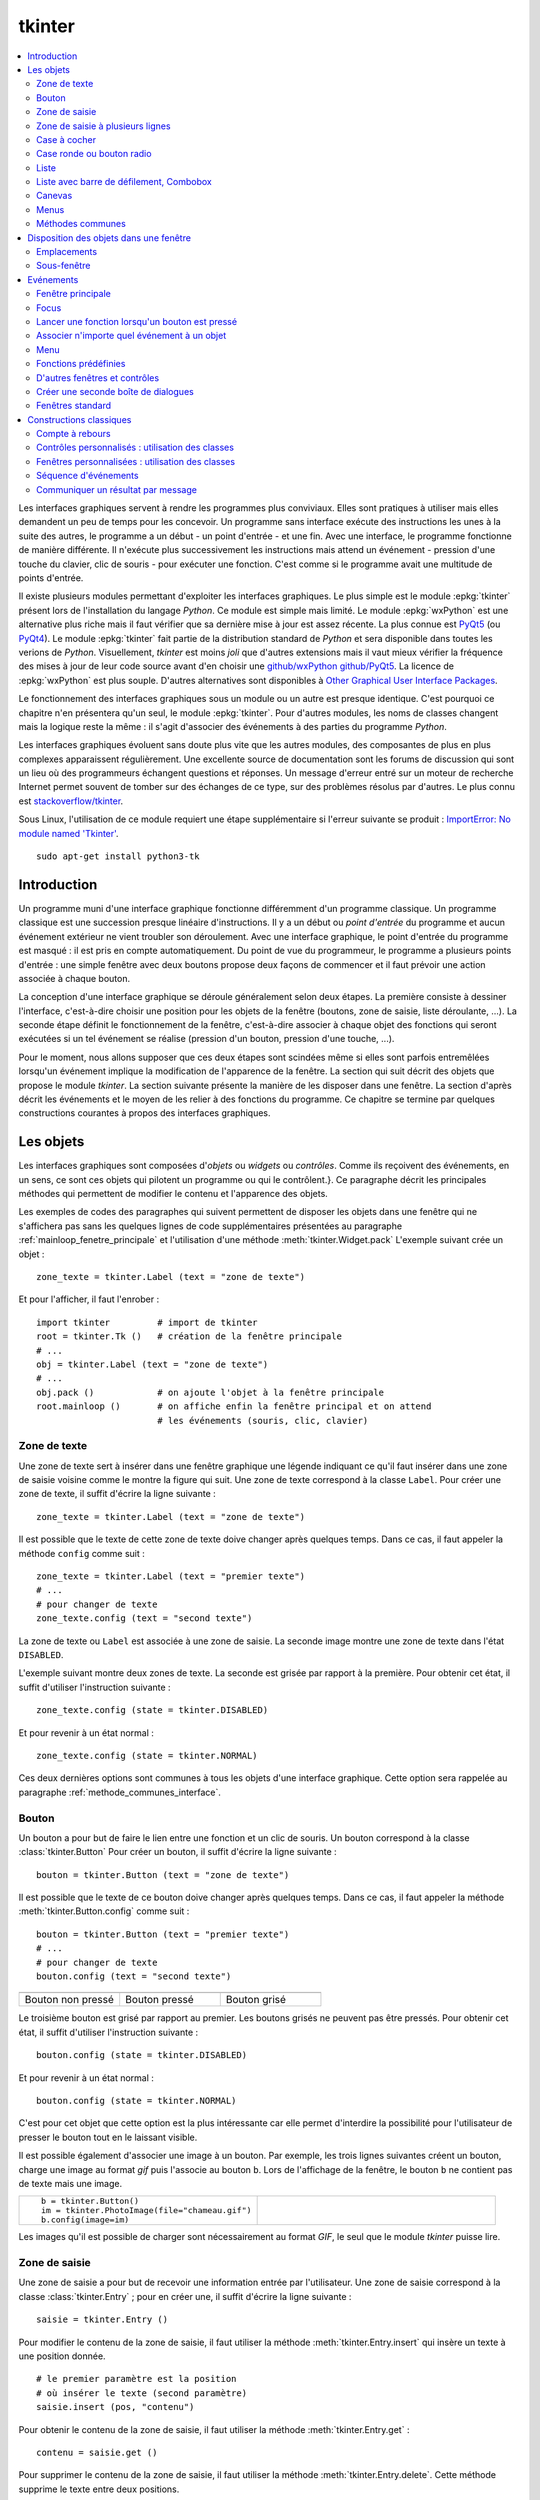 
.. _l-tkinter:

.. _chap_tkinter:

.. _chap_interface:

=======
tkinter
=======

.. contents::
    :local:
    :depth: 2

Les interfaces graphiques servent à rendre les programmes plus conviviaux.
Elles sont pratiques à utiliser mais elles demandent un peu de temps pour
les concevoir. Un programme sans interface exécute des instructions les
unes à la suite des autres, le programme a un début - un point d'entrée -
et une fin. Avec une interface, le programme fonctionne de manière
différente. Il n'exécute plus successivement les instructions mais attend
un événement - pression d'une touche du clavier, clic de souris - pour exécuter
une fonction. C'est comme si le programme avait une multitude de points
d'entrée.

Il existe plusieurs modules permettant d'exploiter les interfaces graphiques.
Le plus simple est le module :epkg:`tkinter`
présent lors de l'installation du langage *Python*. Ce module est simple mais limité.
Le module :epkg:`wxPython` est une alternative plus riche
mais il faut vérifier que sa dernière mise à jour est assez récente.
La plus connue est `PyQt5 <http://pyqt.sourceforge.net/Docs/PyQt5/>`_
(ou `PyQt4 <http://pyqt.sourceforge.net/Docs/PyQt4/>`_).
Le module :epkg:`tkinter`
fait partie de la distribution standard de *Python* et sera disponible dans
toutes les verions de *Python*. Visuellement, *tkinter* est moins *joli*
que d'autres extensions mais il vaut mieux vérifier
la fréquence des mises à jour de leur code source avant d'en choisir une
`github/wxPython <https://github.com/wxWidgets/wxWidgets>`_
`github/PyQt5 <https://github.com/pyqt/python-qt5>`_.
La licence de :epkg:`wxPython` est plus souple.
D'autres alternatives sont disponibles à
`Other Graphical User Interface Packages
<https://docs.python.org/3.8/library/othergui.html>`_.

Le fonctionnement des interfaces graphiques sous un module
ou un autre est presque identique. C'est pourquoi ce chapitre n'en présentera qu'un seul,
le module :epkg:`tkinter`.
Pour d'autres modules, les noms de classes changent mais la logique reste la même :
il s'agit d'associer des événements à des parties du programme *Python*.

Les interfaces graphiques évoluent sans doute plus vite que les autres modules,
des composantes de plus en plus complexes apparaissent régulièrement.
Une excellente source de documentation sont les forums de discussion
qui sont un lieu où des programmeurs échangent questions et réponses.
Un message d'erreur entré sur un moteur de recherche Internet permet souvent
de tomber sur des échanges de ce type, sur des problèmes résolus par d'autres.
Le plus connu est `stackoverflow/tkinter
<http://stackoverflow.com/questions/tagged/tkinter>`_.

Sous Linux, l'utilisation de ce module requiert une étape supplémentaire
si l'erreur suivante se produit :
`ImportError: No module named 'Tkinter'
<https://stackoverflow.com/questions/25905540/importerror-no-module-named-tkinter>`_.

::

    sudo apt-get install python3-tk

.. _chap_interface_intro_section:

Introduction
============

Un programme muni d'une interface graphique fonctionne différemment d'un programme classique.
Un programme classique est une succession presque linéaire d'instructions.
Il y a un début ou *point d'entrée* du programme et aucun événement
extérieur ne vient troubler son déroulement.
Avec une interface graphique, le point d'entrée du programme est masqué :
il est pris en compte automatiquement. Du point de vue du programmeur,
le programme a plusieurs points d'entrée : une simple fenêtre avec deux boutons
propose deux façons de commencer et il faut prévoir une action associée
à chaque bouton.

La conception d'une interface graphique se déroule généralement selon
deux étapes. La première consiste à dessiner l'interface, c'est-à-dire
choisir une position pour les objets de la fenêtre (boutons, zone de
saisie, liste déroulante, ...). La seconde étape définit le fonctionnement
de la fenêtre, c'est-à-dire associer à chaque objet des fonctions
qui seront exécutées si un tel événement se réalise (pression d'un bouton,
pression d'une touche, ...).

Pour le moment, nous allons supposer que ces deux étapes sont scindées même
si elles sont parfois entremêlées lorsqu'un événement implique la modification de
l'apparence de la fenêtre. La section qui suit décrit des objets que propose le
module *tkinter*. La section suivante présente la manière de les disposer
dans une fenêtre. La section d'après décrit les événements et le moyen
de les relier à des fonctions du programme. Ce chapitre se termine par quelques
constructions courantes à propos des interfaces graphiques.

.. image:: images/entree.png
    :alt: Une fenêtre contenant deux boutons : ce sont deux points d'entrée du programme.

.. _interface_graphique_objet_s:
    		
Les objets
==========

.. index:: widget

Les interfaces graphiques sont composées d'*objets* ou *widgets* ou *contrôles*.
Comme ils reçoivent des événements, en un sens, ce sont ces objets qui pilotent
un programme ou qui le contrôlent.}. Ce paragraphe décrit les principales méthodes
qui permettent de modifier le contenu et l'apparence des objets.

Les exemples de codes des paragraphes qui suivent permettent de disposer les objets
dans une fenêtre qui ne s'affichera pas sans les quelques lignes de code
supplémentaires présentées au paragraphe :ref:`mainloop_fenetre_principale`
et l'utilisation d'une méthode
:meth:`tkinter.Widget.pack`
L'exemple suivant crée un objet :

::

    zone_texte = tkinter.Label (text = "zone de texte")

Et pour l'afficher, il faut l'enrober :

::

    import tkinter         # import de tkinter
    root = tkinter.Tk ()   # création de la fenêtre principale
    # ...
    obj = tkinter.Label (text = "zone de texte")
    # ...
    obj.pack ()            # on ajoute l'objet à la fenêtre principale
    root.mainloop ()       # on affiche enfin la fenêtre principal et on attend
                           # les événements (souris, clic, clavier)

Zone de texte
-------------

.. index:: Entry, zone de texte

Une zone de texte sert à insérer dans une fenêtre graphique une
légende indiquant ce qu'il faut insérer dans une zone de saisie
voisine comme le montre la figure qui suit. Une zone de texte
correspond à la classe ``Label``. Pour créer une zone de texte,
il suffit d'écrire la ligne suivante :

::

    zone_texte = tkinter.Label (text = "zone de texte")

Il est possible que le texte de cette zone de texte doive changer après
quelques temps. Dans ce cas, il faut appeler la méthode ``config`` comme suit :

::

    zone_texte = tkinter.Label (text = "premier texte")
    # ...
    # pour changer de texte
    zone_texte.config (text = "second texte")

.. image:: images/label.png

La zone de texte ou ``Label`` est associée à une zone de saisie.
La seconde image montre une zone de texte dans l'état ``DISABLED``.

L'exemple suivant montre deux zones de texte. La seconde est grisée
par rapport à la première. Pour obtenir cet état,
il suffit d'utiliser l'instruction suivante :

::

    zone_texte.config (state = tkinter.DISABLED)

Et pour revenir à un état normal :

::

    zone_texte.config (state = tkinter.NORMAL)

Ces deux dernières options sont communes à tous les objets d'une
interface graphique. Cette option sera rappelée au paragraphe
:ref:`methode_communes_interface`.

Bouton
------

.. index:: bouton

Un bouton a pour but de faire le lien entre une fonction et un clic de souris.
Un bouton correspond à la classe :class:`tkinter.Button`
Pour créer un bouton, il suffit d'écrire la ligne suivante :

::

    bouton = tkinter.Button (text = "zone de texte")

Il est possible que le texte de ce bouton doive changer après quelques temps.
Dans ce cas, il faut appeler la méthode
:meth:`tkinter.Button.config` comme suit :

::

    bouton = tkinter.Button (text = "premier texte")
    # ...
    # pour changer de texte
    bouton.config (text = "second texte")

.. list-table::
    :widths: 5 5 5
    :header-rows: 0

    * - .. image:: images/bouton.png
      - .. image:: images/bouton2.png
      - .. image:: images/bouton3.png
    * - Bouton non pressé
      - Bouton pressé
      - Bouton grisé

Le troisième bouton est grisé par rapport au premier.
Les boutons grisés ne peuvent pas être pressés.
Pour obtenir cet état, il suffit d'utiliser l'instruction suivante :

::

    bouton.config (state = tkinter.DISABLED)

Et pour revenir à un état normal :

::

    bouton.config (state = tkinter.NORMAL)

C'est pour cet objet que cette option est la plus intéressante car elle
permet d'interdire la possibilité pour l'utilisateur
de presser le bouton tout en le laissant visible.

Il est possible également d'associer une image à un bouton. Par exemple,
les trois lignes suivantes créent un bouton, charge une image au format
*gif* puis l'associe au bouton ``b``. Lors de l'affichage de la fenêtre,
le bouton ``b`` ne contient pas de texte mais une image.

.. list-table::
    :widths: 5 5
    :header-rows: 0

    * - ::

            b = tkinter.Button()
            im = tkinter.PhotoImage(file="chameau.gif")
            b.config(image=im)
      - .. image:: images/bbette2.png

Les images qu'il est possible de charger sont nécessairement au
format *GIF*, le seul que le module *tkinter* puisse lire.

.. _tkinter-entry:

Zone de saisie
--------------

.. index:: Entry, zone de saisie

Une zone de saisie a pour but de recevoir une information entrée
par l'utilisateur. Une zone de saisie correspond à la classe
:class:`tkinter.Entry` ;
pour en créer une, il suffit d'écrire la ligne suivante :

::

    saisie = tkinter.Entry ()

Pour modifier le contenu de la zone de saisie, il faut utiliser
la méthode :meth:`tkinter.Entry.insert`
qui insère un texte à une position donnée.

::

    # le premier paramètre est la position
    # où insérer le texte (second paramètre)
    saisie.insert (pos, "contenu")

Pour obtenir le contenu de la zone de saisie, il faut utiliser la méthode
:meth:`tkinter.Entry.get` :

::

    contenu = saisie.get ()

Pour supprimer le contenu de la zone de saisie, il faut utiliser la
méthode :meth:`tkinter.Entry.delete`.
Cette méthode supprime le texte entre deux positions.

::

    # supprime le texte entre les positions pos1, pos2
    saisie.delete (pos1, pos2)

Par exemple, pour supprimer le contenu d'une zone de saisie,
on peut utiliser l'instruction suivante :

::

    saisie.delete (0, len(saisie.get()))

.. list-table::
    :widths: 5 5
    :header-rows: 0

    * - .. image:: images/saisie1.png
      - .. image:: images/saisie2.png
    * - Zone de saisie normale
      - Zone de saisie grisée

La seconde zone de saisie est grisée par rapport à la première.
Les zones de saisie grisées ne peuvent pas être modifiées. Pour obtenir
cet état, il suffit d'utiliser la méthode
:meth:`tkinter.Entry.config`
comme pour les précédents objets. Cette option sera rappelée au paragraphe
:ref:`methode_communes_interface`.

.. _tkinter-text:

Zone de saisie à plusieurs lignes
---------------------------------

.. index:: zone de saisie à plusieurs lignes, Text

Une zone de saisie à plusieurs lignes est identique à la précédente à ceci
près qu'elle autorise la saisie d'un texte sur plusieurs lignes. Cette zone
correspond à la classe :class:`tkinter.Text`.
Pour créer une telle zone, il suffit d'écrire la ligne suivante :

::

    saisie = tkinter.Text ()

Pour modifier le contenu de la zone de saisie, il faut utiliser la méthode
:meth:`tkinter.Text.insert`
qui insère un texte à une position donnée. La méthode diffère de celle
de la classe :ref:`Entry <tkinter-entry>` puisque la position d'insertion est
maintenant une chaîne de caractères contenant deux nombres séparés
par un point : le premier nombre désigne la ligne, le second la position sur cette ligne.

::

    # le premier paramètre est la position
    # où insérer le texte (second paramètre)
    pos = "0.0"
    saisie.insert (pos, "première ligne\nseconde ligne")

Pour obtenir le contenu de la zone de saisie, il faut utiliser la méthode
:meth:`tkinter.Text.get`
qui retourne le texte entre deux positions. La position de fin n'est pas
connue, on utilise la chaîne de caractères ``"end"`` pour désigner la fin de la zone de saisie.

::

    # retourne le texte entre deux positions
    pos1 = "0.0"
    pos2 = "end"  # ou tkinter.END
    contenu = saisie.get (pos1, pos2)

Pour supprimer le contenu de la zone de saisie, il faut utiliser la méthode
:meth:`tkinter.Text.delete`.
Cette méthode supprime le texte entre deux positions.

::

    # supprime le texte entre les positions pos1, pos2
    saisie.delete (pos1, pos2)

Par exemple, pour supprimer le contenu d'une zone de saisie à
plusieurs lignes, on peut utiliser l'instruction suivante :

::

    saisie.delete ("0.0", "end")
    # on peut aussi utiliser
    # saisie.delete ("0.0", tkinter.END)

Pour modifier les dimensions de la zone de saisie à plusieurs lignes,
on utilise l'instruction suivante :

.. list-table::
    :widths: 5 5
    :header-rows: 0

    * - ::

            # modifie les dimensions de la zone
            # width <--> largeur
            # height <--> hauteur en lignes
            saisie.config (width = 10, height = 5)

      - * .. image:: images/text1.png

L'image précédente montre une zone de saisie à plusieurs lignes.
Pour griser cette zone, il suffit d'utiliser la méthode
:meth:`tkinter.Text.config`
rappelée au paragraphe :ref:`methode_communes_interface`.

.. _tkinter-checkbutton:

Case à cocher
-------------

.. index:: CheckButton, case à cocher

Une case à cocher correspond à la classe
:class:`tkinter.CheckButton`.
Pour créer une case à cocher, il suffit d'écrire la ligne suivante :

::

    # crée un objet entier pour récupérer la valeur de la case à cocher,
    # 0 pour non cochée, 1 pour cochée
    v    = tkinter.IntVar ()
    case = tkinter.Checkbutton (variable = v)

En fait, ce sont deux objets qui sont créés. Le premier, de type
:class:`tkinter.IntVar`,
mémorise la valeur de la case à cocher. Le second objet, de type
:class:`tkinter.CheckButton`, gère l'apparence
au niveau de l'interface graphique. La raison de ces deux objets est plus
évidente dans le cas de l'objet
:ref:`RadioButton <tkinter-checkbutton>` décrit au paragraphe suivant.
Pour savoir si la case est cochée ou non, il suffit d'exécuter l'instruction :

::

    v.get ()  # égal à 1 si la case est cochée, 0 sinon

Pour cocher et décocher la case, il faut utiliser les instructions suivantes :

::

    case.select ()      # pour cocher
    case.deselect ()    # pour décocher

Il est possible d'associer du texte à l'objet case à cocher :

::

    case.config (text = "case à cocher")

.. list-table::
    :widths: 5 5
    :header-rows: 0

    * - .. image:: images/check.png
      - .. image:: images/check2.png
    * - Cases à cocher cochée, non cochée, grisée
      - Case à cocher avec une légende

La troisième est grisée par rapport à la première. Les cases grisées ne peuvent pas être cochées.
Pour obtenir cet état, il suffit d'utiliser la méthode
:meth:`tkinter.CheckButton.config`
rappelée au paragraphe :ref:`methode_communes_interface`.

.. _tkinter-radiobutton:

Case ronde ou bouton radio
--------------------------

.. index:: RadioButton, bouton radio, IntVar

Une case ronde ou *bouton radio* correspond à la classe
:class:`tkinter.RadioButton`.
Elles fonctionnent de manière semblable à des cases à cocher excepté le
fait qu'elles n'apparaissent jamais seules : elles fonctionnent en groupe.
Pour créer un groupe de trois cases rondes, il suffit d'écrire la ligne suivante :

::

    # crée un objet entier partagé pour récupérer le numéro du bouton radio activé
    v     = tkinter.IntVar ()
    case1 = tkinter.Radiobutton (variable = v, value = 10)
    case2 = tkinter.Radiobutton (variable = v, value = 20)
    case3 = tkinter.Radiobutton (variable = v, value = 30)

La variable ``v`` est partagée par les trois cases rondes.
L'option ``value`` du constructeur permet d'associer un bouton radio à
une valeur de ``v``. Si ``v == 10``, seul le premier bouton radio sera
sélectionné. Si ``v == 20``, seul le second bouton radio le sera. Si
deux valeurs sont identiques pour deux boutons radio, ils seront cochés
et décochés en même temps. Et pour savoir quel bouton radio est coché ou
non, il suffit d'exécuter l'instruction :

::

    v.get ()  #  retourne le numéro du bouton radio coché (ici, 10, 20 ou 30)

Pour cocher un des boutons radio, il faut utiliser l'instruction suivante :

::

    v.set (numero)  # numéro du bouton radio à cocher
                    # pour cet exemple, 10, 20 ou 30

Il est possible d'associer du texte à un bouton radio.

::

    case1.config (text = "premier bouton")
    case2.config (text = "second bouton")
    case3.config (text = "troisième bouton")

Visuellement, cela donne :

.. list-table::
    :widths: 5 5
    :header-rows: 0

    * - .. image:: images/radio.png
      - .. image:: images/radio2.png

Lorsqu'un bouton radio est grisé,
son état ne peut être modifié. La seconde image présente un groupe de bouton radio. Un
seul peut être sélectionné à la fois à moins que deux boutons ne soient associés à la même
valeur. Dans ce cas, ils agiront de pair.

.. _tkinter-list:

Liste
-----

.. index:: ListBox

Un objet liste contient une liste d'intitulés qu'il est possible de
sélectionner. Une liste correspond à la classe
:class:`tkinter.ListBox`.
Pour la créer, il suffit d'écrire la ligne suivante :

::

    li  = tkinter.Listbox ()

Pour modifier les dimensions de la zone de saisie à plusieurs lignes,
on utilise l'instruction suivante :

::

    # modifie les dimensions de la liste
    # width <--> largeur
    # height <--> hauteur en lignes
    li.config (width = 10, height = 5)

On peut insérer un élément dans la liste avec la méthode
:meth:`tkiner.ListBox.insert` :

::

    pos = 0   # un entier, "end" ou tkinter.END pour insérer ce mot à la fin
    li.insert (pos, "première ligne")

On peut supprimer des intitulés de cette liste avec la méthode
:meth:`tkiner.ListBox.delete`.

::

    pos1 = 0    # un entier
    pos2 = None # un entier, "end" ou tkinter.END pour supprimer tous les éléments
                # de pos1 jusqu'au dernier
    li.delete (pos1, pos2 = None)

Les intitulés de cette liste peuvent ou non être sélectionnés. Cliquer sur un
intitulé le sélectionne mais la méthode
:meth:`tkiner.ListBox.select_set` permet aussi de le faire.

::

    pos1 = 0
    li.select_set (pos1, pos2 = None)
    # sélectionne tous les éléments entre les indices pos1 et
    # pos2 inclus ou seulement celui d'indice pos1 si pos2 == None

Réciproquement, il est possible d'enlever un intitulé de la sélection à
l'aide de la méthode :meth:`tkiner.ListBox.select_clear`.

::

    pos1 = 0
    li.select_clear (pos1, pos2 = None)
    # retire la sélection de tous les éléments entre les indices
    # pos1 et pos2 inclus ou seulement celui d'indice pos1 si pos2 == None

La méthode :meth:`tkiner.ListBox.curselection`
permet d'obtenir la liste des indices des éléments sélectionnés.

::

    sel = li.curselection ()

La méthode :meth:`tkiner.ListBox.get`
permet récupérer un élément de la liste tandis que la méthode \codes{size} retourne le nombre d'éléments :\indextkk{size}\indextkk{get}

::

    for i in range (0, li.size()):
        print(li.get (i))

Exemple de liste. La seconde liste est grisée et ne peut être modifiée.

.. list-table::
    :widths: 5 5
    :header-rows: 0

    * - .. image:: images/list1.png
      - .. image:: images/list2.png

Pour obtenir l'état grisé, il faut appeler la méthode
:meth:`tkiner.ListBox.config`
et rappelée au paragraphe :ref:`methode_communes_interface`.
Il est possible d'adjoindre une barre de défilement verticale. Il faut pour
cela inclure l'objet dans une sous-fenêtre
:class:`tkinter.Frame`
qui est définie au paragraphe :ref:`interf_fraph_sous_gene`
comme dans l'exemple suivant :

::

    frame      = tkinter.Frame (parent)
    scrollbar  = tkinter.Scrollbar (frame)
    li         = tkinter.Listbox (frame, width = 88, height = 6, \
                                  yscrollcommand = scrollbar.set)
    scrollbar.config (command = li.yview)
    li.pack (side = tkinter.LEFT)
    scrollbar.pack (side = tkinter.RIGHT, fill = tkinter.Y)

Il suffit de transposer cet exemple pour ajouter une barre de défilement horizontale.
Toutefois, il est préférable d'utiliser un objet prédéfini présent dans le module
:mod:`tkinter.tix` qui est une extension du module :epkg:`tkinter`.
Elle est présentée au paragraphe :ref:`chap_interface_exemple_programme`.

Lorsqu'on insère plusieurs objets :class:`tkinter.ListBox`
dans une seule fenêtre, ces objets partagent par défaut la même sélection.
Autrement dit, lorsqu'on clique sur un élément de la seconde
:class:`tkinter.ListBox`,
l'élément sélectionné dans la première ne l'est plus. Afin de pouvoir
sélectionner un élément dans chaque
:class:`tkinter.ListBox`, il faut ajouter
dans les paramètres du constructeur l'option ``exportselection=0``
comme l'illustre l'exemple suivant :

::

    li = tkinter.Listbox (frame, width = 88, height = 6, exportselection=0)

Il existe des méthodes plus avancées qui permettent de modifier l'aspect
graphique d'un élément comme la méthode
:meth:`tkinter.ListBox.itemconfig`.
Son utilisation est peu fréquente à moins de vouloir réaliser une belle
interface graphique. Le paragraphe :ref:`more_than_on_e_window_ref_liste`
montre l'utilisation qu'on peut en faire.

.. _chap_interface_exemple_programme:

Liste avec barre de défilement, Combobox
----------------------------------------
	
C'est une liste avec une barre de défilement incluse qui est présente dans l'extension
:mod:`tkinter.ttk` qui étend la liste des objets proposés par
:epkg:`tkinter`. C'est ce que fait l'objet :class:`tkinter.ttk.ComboBox`.

::

    import tkinter
    import tkinter.ttk as ttk

    root = tkinter.Tk()

    o = ttk.Combobox(root, values=["ligne 1", "ligne 2", "ligne 3", "ligne 4"])
    o.pack ()

    def print_file () :                     # voir le chapitre sur les événements
        print(o.get())

    b = tkinter.Button (root, text="print")
    b.config (command = print_file)         # idem
    b.pack ()

    root.mainloop()                         # idem

Les extensions :mod:`tkinter.ttk` et :mod:`tkinter.tix`
ne sont pas très bien documentés mais il existe de nombreuses
réponses sur les forums de discussions.

.. list-table::
    :widths: 5 5
    :header-rows: 0

    * - .. image:: images/combo1.png
      - .. image:: images/combo2.png

Canevas
-------

Pour dessiner, il faut utiliser un objet canevas,
correspondant à la classe :class:`tkinter.Canvas`.
Pour la créer, il suffit d'écrire la ligne suivante :

::

    ca = tkinter.Canvas ()

Pour modifier les dimensions de la zone de saisie à plusieurs lignes,
on utilise l'instruction suivante :

::

    # modifie les dimensions du canevas
    # width <--> largeur en pixels
    # height <--> hauteur en pixels
    ca.config (width = 10, height = 5)

Cet objet permet de dessiner des lignes, des courbes, d'écrire du
texte grâce aux méthodes
:meth:`tkinter.Canvas.create_line`,
:meth:`tkinter.Canvas.create_rectangle`,
:meth:`tkinter.Canvas.create_text`.

::

    # dessine deux lignes du point 10,10 au point 40,100 et au point 200,60
    # de couleur bleue, d'épaisseur 2
    ca.create_line (10,10,40,100, 200,60, fill = "blue", width = 2)

    # dessine une courbe du point 10,10 au point 200,60
    # de couleur rouge, d'épaisseur 2, c'est une courbe de Bézier
    # pour laquelle le point  40,100 sert d'assise
    ca.create_line (10,10, 40,100, 200,60, smooth=1, fill = "red", width = 2)

    # dessine un rectangle plein de couleur jaune, de bord noir et d'épaisseur 2
    ca.create_rectangle (300,100,60,120, fill = "gray", width = 2)

    # écrit du texte de couleur noire au point 80,80 et avec la police arial
    ca.create_text (80,80, text = "écrire", fill = "black", font = "arial")

Visuellement, cela donne :

.. image:: images/can.png
    	
Menus
-----

Les menus apparaissent en haut des fenêtres. La plupart des
applications arborent un menu commençant par *Fichier Edition Affichage...*
Le paragraphe :ref:`interface_label_menu` les décrit en détail.

.. _methode_communes_interface:

Méthodes communes
-----------------

Nous avons vu que tous les objets présentés dans ce
paragraphe possèdent une méthode ``config``
qui permet de définir l'état du widget (grisé ou normal)
voire de la faire disparaître
(voir paragraphe :ref:`disposition_paragraphe_python`).

::

    widget.config (state = tkinter.DISABLED) # grisé
    widget.config (state = tkinter.NORMAL)   # aspect normal

Elle permet également de modifier le texte d'un objet, sa position, ...
De nombreuses options sont communes à tous les objets et certaines
sont spécifiques. L'aide associée à cette méthode
n'est pas très explicite (par exemple ``help(tkinter.Label.config)``).
En fait, le constructeur et cette méthode ont les mêmes paramètres optionnels.
Il est équivalent de préciser ces options lors de l'appel au constructeur :

::

   l = tkinter.Label (text = "légende")

Ou de les modifier à l'aide de la méthode ``config`` :

::

   l = tkinter.Label ()
   l.config (text = "légende")

L'aide associée à la méthode \codes{config} n'a pas évolué depuis la version 2.5 de *Python* :

::

    Help on method configure in module tkinter:

    configure(self, cnf=None, **kw) unbound tkinter.Label method
        Configure resources of a widget.

        The values for resources are specified as keyword
        arguments. To get an overview about
        the allowed keyword arguments call the method keys.

Tandis que l'aide associée au constructeur d'un object :

.. runpython::
    :showcode:
    :process:

    import tkinter
    help(tkinter.Button.__init__)

Cette aide mentionne les options communes à tous les objets (ou widgets)
et les options spécifiques à cet objet. Toutes ont une valeur par
défaut qu'il est possible de changer soit dans le constructeur,
soit par la méthode ``config``. Quelques-unes ont été décrites,
d'autres permettent de modifier entre autres la police avec
laquelle est affiché le texte de l'objet (option ``font``),
la couleur du fond (option ``background``), l'alignement du texte,
à gauche, à droite, centré (option ``justify``), l'épaisseur du
bord (option ``borderwidth``), le fait qu'un objet reçoive le
*focus* (voir paragraphe :ref:`focus_paragraphebb`)
après la pression de la touche tabulation (option ``takefocus``).

.. _disposition_paragraphe_python:

Disposition des objets dans une fenêtre
=======================================

Emplacements
------------

Chacun des objets (ou widgets) présentés au paragraphe précédent
possède trois méthodes qui permettent de déterminer sa position dans
une fenêtre :
:meth:`tkinter.Widget.pack`,
:meth:`tkinter.Widget.grid`,
:meth:`tkinter.Widget.place`.
Les deux premières permettent de disposer les objets sans se soucier
ni de leur dimension ni de leur position. La fenêtre gère cela
automatiquement. La dernière place les objets dans une fenêtre à
l'aide de coordonnées sans utiliser l'aide d'aucune grille. Dans
une fenêtre, tous les objets doivent être placés avec la même méthode.
Dans le cas contraire, les résultats risquent ne pas être ceux attendus.

Méthode pack
++++++++++++

Cette méthode empile les objets les uns à la suite des autres.
Par défaut, elle les empile les uns en dessous des autres.
Par exemple, l'exemple suivant produit l'empilement des objets.

::

    l = tkinter.Label (text = "première ligne")
    l.pack ()
    s = tkinter.Entry ()
    s.pack ()
    e = tkinter.Label (text = "seconde ligne")
    e.pack ()

Les objets sont empilés à l'aide de la méthode ``pack``
les uns en dessous des autres pour la première image, les uns à droite des
autres pour la seconde image.

.. list-table::
    :widths: 5 5
    :header-rows: 0

    * - .. image:: images/pack1.png
      - .. image:: images/pack2.png

On peut aussi les empiler les uns à droite des autres grâce à l'option ``side``.

::

    l = tkinter.Label (text = "première ligne")
    l.pack (side = tkinter.RIGHT)
    s = tkinter.Entry ()
    s.pack (side = tkinter.RIGHT)
    e = tkinter.Label (text = "seconde ligne")
    e.pack (side = tkinter.RIGHT)

La méthode ``pack`` possède trois options :

* ``side`` : à choisir entre ``tkinter.TOP`` (valeur par défaut),
   ``tkinter.LEFT``, ``tkinter.BOTTOM``, ``tkinter.RIGHT``
* ``expand`` : égale à ``True`` ou ``False`` (valeur par défaut),
  si cette option est vraie, l'objet occupe tout l'espace.
* ``fill`` : égale à ``None`` (valeur par défaut), ``X``, ``Y``,
  ``BOTH``, l'objet s'étend selon un axe (X ou Y ou les deux).

Il n'est pas toujours évident d'obtenir du premier coup le positionnement
des objets souhaités au départ et il faut tâtonner pour y arriver.
Lorsque un objet n'est plus nécessaire, il est possible de le faire
disparaître en appelant la méthode
:meth:`tkinter.Widget.pack_forget`.
Le rappel de la méthode :meth:`tkinter.Widget.pack`
le fera réapparaître mais rarement au même endroit.

::

   s.pack_forget()   # disparition
   s.pack()          # insertion à un autre endroit

Méthode grid
++++++++++++

La méthode :meth:`tkinter.Widget.grid`
suppose que la fenêtre qui les contient est organisée selon une grille
dont chaque case peut recevoir un objet. L'exemple suivant place
trois objets dans les cases de coordonnées
*(0,0)*, *(1,0)* et *(0,1)*.

::

    l = tkinter.Label (text = "première ligne")
    l.grid (column = 0, row = 0)
    s = tkinter.Entry ()
    s.grid (column = 0, row = 1)
    e = tkinter.Label (text = "seconde ligne")
    e.grid (column = 1, row = 0)

Les objets sont placés dans une grille à l'aide de la méthode ``grid``.
Une fois que chaque objet a reçu une position, à l'affichage, il ne sera pas tenu
compte des lignes et colonnes vides.

.. image:: images/grid1.png

La méthode :meth:`tkinter.Widget.grid`
possède plusieurs options, en voici cinq :

* ``column`` : colonne dans laquelle sera placée l'objet.
* ``columnspan`` : nombre de colonnes que doit occuper l'objet.
* ``row`` : ligne dans laquelle sera placée l'objet.
* ``rowspan`` : nombre de lignes que doit occuper l'objet.
* ``sticky`` : indique ce qu'il faut faire lorsque la case est plus grande
  que l'objet qu'elle doit contenir. Par défaut, l'objet est centré mais
  il est possible d'aligner l'objet sur un ou plusieurs bords en précisant
  que ``sticky="N"`` ou ``"S"`` ou ``"W"`` ou ``"E"``. Pour aligner l'objet
  sur un angle, il suffit de concaténer les deux lettres
  correspondant aux deux bords concernés. Il est aussi possible
  d'étendre l'objet d'un bord à l'autre en écrivant ``sticky="N+S"``
  ou ``sticky="E+W"``.

Enfin, comme pour la méthode :meth:`tkinter.Widget.pack`,
il existe une méthode :meth:`tkinter.Widget.grid_forget`
qui permet de faire disparaître les objets.

::

    s.grid_forget()  # disparition

Méthode place
+++++++++++++

La méthode :meth:`tkinter.Widget.place`
est sans doute la plus simple à comprendre puisqu'elle permet
de placer chaque objet à une position définie par des coordonnées.
Elle peut être utilisée en parallèle avec les méthodes
:meth:`tkinter.Widget.place` et
:meth:`tkinter.Widget.grid`.

::

    l = tkinter.Label(text="première ligne")
    l.place (x=10, y=50)

La méthode :meth:`tkinter.Widget.place_forget`
permet de faire disparaître un objet placer avec cette méthode.
L'inconvénient de cette méthode survient lorsqu'on cherche à modifier
l'emplacement d'un objet : il faut en général revoir les positions de
tous les autres éléments de la fenêtre. On procède souvent par tâtonnement
pour construire une fenêtre et disposer les objets. Ce travail est beaucoup
plus long avec la méthode :meth:`tkinter.Widget.place`.

.. _interf_fraph_sous_gene:

Sous-fenêtre
------------

Les trois méthodes précédentes ne permettent pas toujours de placer
les éléments comme on le désire. On souhaite parfois regrouper les
objets dans des boîtes et placer celles-ci les unes par rapport aux autres.
C'est aussi la seule façon de réutiliser un groupe de contrôle ou widgets
dans plusieurs fenêtres sans avoir à dupliquer le code.
La figure suivante montre deux objets regroupés dans un rectangle avec à sa
gauche une zone de texte. Les boîtes sont des instances de la classe
:class:`tkinter.Frame`.

.. image:: images/frame.png

Les deux premiers objets, une zone de texte au-dessus d'une zone de saisie,
sont regroupés dans une boîte rectangle rouge, invisible à l'écran.
A droite et centrée, une dernière zone de texte. Cet alignement est plus simple à réaliser
en regroupant les deux premiers objets dans un object
:class:`tkinter.Frame`.
Pour créer une boîte, il suffit d'écrire la ligne suivante :

::

    f = tkinter.Frame ()

Ensuite, il faut pouvoir affecter un objet à cette boîte ``f``.
Pour cela, il suffit que ``f`` soit le premier paramètre du
constructeur de l'objet créé :

::

    l = tkinter.Label (f, text = "première ligne")

L'exemple qui suit correspond au code qui permet d'afficher
la fenêtre de la figure ci-dessus.

::

    f = tkinter.Frame ()
    l = tkinter.Label (f, text = "première ligne")
    l.pack ()                     # positionne l à l'intérieur de f
    s = tkinter.Entry (f)
    s.pack ()                     # positionne s à l'intérieur de f
    f.pack (side = tkinter.LEFT)  # positionne f à l'intérieur
                                  #   de la fenêtre principale
    e = tkinter.Label (text = "seconde ligne")
    e.pack_forget ()
    e.pack (side = tkinter.RIGHT) # positionne e à l'intérieur
                                  #   de la fenêtre principale

L'utilisation de ces blocs :class:`tkinter.Frame`
est pratique lorsque le même ensemble de contrôles apparaît dans
plusieurs fenêtres différentes ou au sein de la même fenêtre.
Cette possibilité est envisagée au paragraphe
:ref:`more_than_on_e_window_ref`.

Evénements
==========

.. _mainloop_fenetre_principale:

Fenêtre principale
------------------

Tous les exemples des paragraphes précédents décrivent les
différents objets disponibles et comment les disposer dans une
fenêtre. Pour afficher cette fenêtre, il suffit d'ajouter au
programme les deux lignes suivantes :

::

    root = tkinter.Tk ()
    #  ici, on trouve le code qui définit les objets
    #  et leur positionnement
    root.mainloop ()

La première ligne permet d'obtenir un identificateur relié à
la fenêtre principale. La seconde ligne, outre le fait qu'elle
affiche cette fenêtre, lance ce qu'on appelle une
*boucle de messages*. Cette fonction récupère ou plutôt intercepte
les événements comme un clic de souris, la pression d'une touche.
Elle parcourt ensuite tous les objets qu'elle contient et regarde
si l'un de ces objets est intéressé par cet événement.
S'il est intéressé, cet objet prend l'événement et le traite.
On peut revenir ensuite à la fonction ``mainloop`` qui attend à
nouveau un événement. Cette fonction est définie par *tkinter*,
il reste à lui indiquer quels événements un objet désire intercepter
et ce qu'il est prévu de faire au cas où cet événement se produit.

.. _focus_paragraphebb:

Focus
-----

Une fenêtre peut contenir plusieurs zones de saisie, toutes capables
d'intercepter la pression d'une touche du clavier et d'ajouter
la lettre correspondante à la zone de saisie. Or la seule qui
ajoute effectivement une lettre à son contenu est celle qui a le
:meth:`tkinter.Widget.focus`.
La pression de la touche tabulation fait passer le focus d'un
objet à l'autre. La figure ci-dessous montre un bouton qui a le focus.
Lorsqu'on désire qu'un objet en particulier ait le focus,
il suffit d'appeler la méthode
:meth:`tkinter.Widget.focus_set`.

.. image:: images/focus.png

Ce bouton est entouré d'un cercle noir en pointillé, il a le *focus*.
Pour changer le *focus* :

::

    e = tkinter.Entry(root)
    e.pack()
    e.focus_set()

				

Lancer une fonction lorsqu'un bouton est pressé
-----------------------------------------------

La plupart de temps, le seul événement qu'on souhaite attraper
est la pression d'un bouton. Le code suivant permet de créer
un bouton dont l'identificateur est ``b``. Il a pour intitulé ``fonction change_legende``.
On définit ensuite une fonction ``change_legende`` qui change la légende
de ce bouton. L'avant-dernière ligne permet d'associer au bouton
``b`` la fonction ``change_legende`` qui est alors appelée lorsque
le bouton est pressé. La dernière ligne affiche la fenêtre principale
et lance l'application.

::

    import tkinter
    root = tkinter.Tk ()
    b = tkinter.Button (text = "fonction change_legende")
    b.pack ()

    def change_legende () :
        global b
        b.config (text = "nouvelle légende")

    b.config (command = change_legende)
    root.mainloop ()

Lorsque le bouton ``b`` est pressé, on vérifie qu'il change bien de
légende. La première fenêtre est celle qui apparaît lorsque le programme
est lancé. Comme le bouton change de légende la première
fois qu'il est pressé, l'apparence de la fenêtre change aussi, ce que montre la seconde image.

.. list-table::
    :widths: 5 5
    :header-rows: 0

    * - .. image:: images/comm1.png
      - .. image:: images/comm2.png

L'exemple précédent associe une fonction au bouton. Lorsque l'interface
devient conséquente, la lisibilité du programme en est réduite
car le nombre de fonctions associées à des boutons augmentent rapidement.
Pour éviter cela, il est possible d'associer au bouton une méthode de
classe comme le suggère l'exemple du paragraphe :ref:`more_than_on_e_window_ref`.
C'est même recommandé.

.. _parag_graph_bind:
				
Associer n'importe quel événement à un objet
--------------------------------------------

Le paragraphe précédent s'est intéressé à l'association entre une
fonction et la pression d'un bouton mais il est possible de faire
en sorte que le programme exécute une fonction au moindre
déplacement de la souris, à la pression d'une touche. Il est
possible d'associer une fonction au moindre événement susceptible
d'être intercepté par l'interface graphique.

On peut regrouper les événements en deux classes. La première classe
regroupe les événements provenant du clavier ou de la souris.
Ce sont des événements en quelque sorte *bruts*.
La seconde classe regroupe des événements produit par des objets
tels qu'un bouton. En effet, lorsque celui-ci détecte le clic
du bouton droit de la souris, il construit un événement *"pression du bouton"*
et c'est celui-ci qui va déclencher l'exécution d'une fonction.
Il n'est pas souvent nécessaire de revenir aux événements *bruts*
car les objets proposent d'eux-mêmes de pouvoir attacher des
fonctions à des événements liés à leur apparence.

Toutefois, pour un jeu par exemple, il est parfois nécessaire
d'avoir accès au mouvement de la souris et il faut revenir aux
événements *bruts*. Un événement est décrit par la classe
:class:`tkinter.Event`
dont les attributs listés par la table suivante décrivent l'événement
qui sera la plupart du temps la pression d'une touche du clavier
ou le mouvement de la souris.

.. list-table::
    :widths: 5 10
    :header-rows: 0

    * - ``char``
      - Lorsqu'une touche a été pressée, cet attribut contient son code,
        il ne tient pas compte des touches dites muettes comme les touches ``shift``,
        ``ctrl``, ``alt``. Il tient pas compte non plus des touches
        ``return`` ou ``suppr``.
    * - ``keysym``
      - Lorsqu'une touche a été pressée, cet attribut contient son code, quelque
        soit la touche, muette ou non.
    * - ``num``
      - Contient un identificateur de l'objet ayant reçu l'événement.
    * - x,y
      - Coordonnées relatives de la souris par rapport au coin supérieur
        gauche de l'objet ayant reçu l'événement.
    * - ``x_root, y_root``
      - Coordonnées absolues de la souris par rapport au coin supérieur gauche de l'écran.
    * - ``widget``
      - Identifiant permettant d'accéder à l'objet ayant reçu l'événement.

La liste complète est accessible avec l'instruction suivante :

.. runpython::
    :showcode:
    :process:

    import tkinter
    help(tkinter.Event)

La méthode :meth:`tkinter.Widget.bind`
permet d'exécuter une fonction lorsqu'un certain événement donné est
intercepté par un objet donné. La fonction exécutée accepte un seul
paramètre de type :class:`tkinter.Event`
qui est l'événement qui l'a déclenchée. Cette méthode a pour syntaxe :

::

    w.bind(ev, fonction)

``w`` est l'identificateur de l'objet devant intercepter l'événement désigné par la chaîne de
caractères ``ev`` dont les valeurs possibles sont décrites ci-dessous.
``fonction`` est la fonction qui est appelée lorsque l'événement survient. Cette fonction
ne prend qu'un paramètre de type
:class:`tkinter.Event`.

.. list-table::
    :widths: 5 10
    :header-rows: 0

    * - ``<Key>``
      - Intercepter la pression de n'importe quelle touche du clavier.
    * - ``<Button-i>``
      - Intercepter la pression d'un bouton de la souris.
        ``i`` doit être remplacé par 1,2,3.
    * - ``<ButtonRelease-i>``
      - Intercepter le relâchement d'un bouton de la souris.
        ``i`` doit être remplacé par 1,2,3.
    * - ``<Double-Button-i>``
      - Intercepter la double pression d'un bouton de la souris.
        ``i`` doit être remplacé par 1,2,3.
    * - ``<Motion>``
      - Intercepter le mouvement de la souris, dès que le curseur bouge,
        la fonction liée à l'événement est appelée.
    * - ``<Enter>``
      - Intercepter un événement correspondant au fait que le curseur
        de la souris entre la zone graphique de l'objet.
    * - ``<Leave>``
      - Intercepter un événement correspondant au fait que le curseur de
        la souris sorte la zone graphique de l'objet.

La liste complète est accessible avec l'instruction suivante :

.. runpython::
    :showcode:
    :process:

    import tkinter
    help(tkinter.Label.bind)

L'exemple suivant utilise la méthode
:meth:`tkinter.Widget.bind`
pour que le seul bouton de la fenêtre intercepte toute pression d'une
touche, tout mouvement et toute pression du premier bouton de la souris
lorsque le curseur est au dessus de la zone graphique du bouton.

::

    import tkinter
    root = tkinter.Tk()
    b = tkinter.Button(text="appuyer sur une touche")
    b.pack()

    def affiche_touche_pressee (evt) :
        print("--------------------------- touche pressee")
        print("evt.char = ", evt.char)
        print("evt.keysym = ", evt.keysym)
        print("evt.num = ", evt.num)
        print("evt.x,evt.y = ", evt.x, ",", evt.y)
        print("evt.x_root,evt.y_root = ", evt.x_root, ",", evt.y_root)
        print("evt.widget = ", evt.widget)

    b.bind ("<Key>", affiche_touche_pressee)
    b.bind ("<Button-1>", affiche_touche_pressee)
    b.bind ("<Motion>", affiche_touche_pressee)
    b.focus_set ()

    root.mainloop ()

Ci-dessous, la fenêtre créée par ce programme :

.. image:: images/bind.png

Et l'affichage qui en résulte :

::

    evt.char =  ??
    evt.keysym =  ??
    evt.num =  1
    evt.x,evt.y =  105 , 13
    evt.x_root,evt.y_root =
                   292 , 239
    evt.widget =  .9261224

    evt.char =
    evt.keysym =  Return
    evt.num =  ??
    evt.x,evt.y =  105 , 13
    evt.x_root,evt.y_root =
                   292 , 239
    evt.widget =  .9261224

La pression d'une touche déclenche l'affichage des caractéristiques de l'événement.
La seconde colonne correspond à la pression du premier bouton de la souris.
La dernière colonne correspond à la pression de la touche ``Return``.

L'avant dernière ligne du programme fait intervenir la méthode
``focus_set``. Elle stipule que le bouton doit recevoir le *focus*.
C'est-à-dire que cet objet est celui qui peut intercepter les événements
liés au clavier. Sans cette instruction, cet objet n'y a pas accès,
ces événements sont dirigés vers la fenêtre principale qui ne s'en soucie
pas.

Les messages d'erreur liés aux événements ne sont pas forcément très explicites.
Ainsi l'instruction suivante adresse un événement inexistant.

::

    b.bind ("<button-1>", affiche_touche_pressee)

Lors de l'exécution, le programme déclenche la succession d'exceptions
suivantes qui signifie que l'événement ``<button-1>`` n'existe pas.

::

    Traceback (most recent call last):
      File "exemple_bind.py", line 17, in ?
        b.bind ("<button-1>", affiche_touche_pressee)
      File "c:\python26\lib\lib-tk\tkinter.py", line 933, in bind
        return self._bind(('bind', self._w), sequence, func, add)
      File "c:\python26\lib\lib-tk\tkinter.py", line 888, in _bind
        self.tk.call(what + (sequence, cmd))
    _tkinter.TclError: bad event type or keysym "button"

Il arrive parfois qu'un événement ne doive pas être associé à un
seul objet mais à tous ceux que la fenêtre contient. C'est
l'objectif de la méthode :meth:`tkinter.Widget.bind_all`.
Sa syntaxe est exactement la même que la méthode
:meth:`tkinter.Widget.bind`.

::

    b.bind_all ("<Button-1>", affiche_touche_pressee)

On utilise peu cette fonction, on préfère construire des objets propres
à un programme comme suggéré au paragraphe :ref:`more_than_on_e_window_ref_liste`.

De la même manière qu'il est possible d'associer un événement à un
objet d'une fenêtre, il est possible d'effectuer l'opération inverse
qui consiste à supprimer cette association.
La méthode :meth:`tkinter.Widget.unbind`
désactive un événement associé à un objet.
La méthode :meth:`tkinter.Widget.unbind_all`
désactive un événement associé pour tous les objets d'une fenêtre.

::

    w.unbind(ev)
    w.unbind_all(ev)

``w`` est l'identificateur de l'objet interceptant l'événement désigné par la chaîne de
caractères ``ev``. Après l'appel à la méthode *unbind*,
l'événement n'est plus intercepté par l'objet ``w``.
Après l'appel à la méthode *unbind_all*,
l'événement n'est plus intercepté par aucun objet.
\end{xsyntax}

Il est possible de définir des événements propres aux programmes.
Ceux-ci ne sont générés par aucun périphérique mais explicitement
par le programme lui-même. Ce mécanisme est presque toujours couplé
à l'utilisation de threads. Le paragraphe :ref:`thread_interface_graphique`
illustre ce principe à l'aide d'un exemple à base de thread.
Le paragraphe :ref:`resultat_communiquer_message` propose un exemple plus simple.

.. _interface_label_menu:

Menu
----

Les menus fonctionnent de la même manière que les boutons.
Chaque intitulé du menu est relié à une fonction qui sera
exécutée à la condition que l'utilisateur sélectionne cet
intitulé. L'objet :class:`tkinter.Menu`
ne désigne pas le menu dans son ensemble mais seulement un niveau.
Par exemple, le menu présenté par la figure suivante est en fait un
assemblage de trois menus auquel on pourrait ajouter d'autres sous-menus.

.. image:: images/menut.png

La représentation d'un menu tient plus d'un graphe que d'une liste. Chaque intitulé
du menu peut être connecté à une fonction ou être le point d'entrée d'un nouveau sous-menu.
Pour créer un menu ou un sous-menu, il suffit de créer un objet de type
:class:`tkinter.Menu` :

::

    m = tkinter.Menu ()

Ce menu peut être le menu principal d'une fenêtre auquel cas,
il suffit de préciser à la fenêtre en question que son menu est
le suivant :

::

    root.config (menu = m)

``root`` est ici la fenêtre principale mais ce pourrait être également
une fenêtre de type :class:`tkinter.Toplevel`
Ce menu peut aussi être le sous-menu associé à un intitulé d'un menu
existant. La méthode
:meth:`tkinter.Menu.add_cascade`
permet d'ajouter un sous-menu associé à un label :

::

    mainmenu  = tkinter.Menu ()
    msousmenu = tkinter.Menu ()
    mainmenu.add_cascade (label = "sous-menu 1", menu = msousmenu)

En revanche, si on souhaite affecter une fonction à un menu, on utilisera
la méthode :meth:`tkinter.Menu.add_command`.

::

    def fonction1 () :
        ....
    m = tkinter.Menu ()
    mainmenu.add_command (label = "fonction 1", command = fonction1)

L'exemple suivant regroupe les fonctionnalités présentées ci-dessus.

::

    import tkinter
    root = tkinter.Tk()

    e = tkinter.Text(width = 50, height = 10)
    e.pack()

    m = tkinter.Menu(root)

    sm1 = tkinter.Menu(root)
    sm2 = tkinter.Menu(root)

    m.add_cascade (label = "sous-menu 1", menu = sm1)
    m.add_cascade (label = "sous-menu 2", menu = sm2)

    nb = 0

    def affiche():
        print("fonction affiche")

    def calcul():
        print("fonction calcul ", 3 * 4)

    def ajoute_bouton () :
        global nb
        nb += 1
        b = tkinter.Button (text = "bouton " + str (nb))
        b.pack()

    sm1.add_command (label = "affiche",       command = affiche)
    sm1.add_command (label = "calcul",        command = calcul)
    sm2.add_command (label = "ajoute_bouton", command = ajoute_bouton)
    sm2.add_command (label = "fin",           command = root.destroy)

    root.config(menu = m, width = 200)
    root.title("essai de menu")
    root.mainloop()

Ce qui donne :

.. image:: images/menu.png

Chaque intitulé d'un menu est ajouté en fin de liste,
il est possible d'en supprimer certains à partir de leur position avec
la méthode :meth:`tkinter.Menu.delete`.

::

    m = tkinter.Menu ()
    m.add_command (...)
    m.delete (1, 2) # supprime le second intitulé
                    # supprime les intitulés compris entre 1 et 2 exclu

.. _fonction_predefeinies_toot:

Fonctions prédéfinies
---------------------

Il est possible de détruire la fenêtre principale, ce qui mettra
fin au programme si celui-ci ne prévoit rien après la fonction
``mainloop``. La destruction de la fenêtre s'effectue par la
méthode ``destroy``. Le programme suivant crée une fenêtre avec
un seul bouton qui, s'il est pressé, mettra fin à l'application.

::

    import tkinter
    root = tkinter.Tk()
    tkinter.Button (text = "fin", command = root.destroy).pack ()
    root.mainloop()

La table suivante regroupe les fonctions les plus utilisées.
Celles-ci s'applique à une fenêtre de type
:class:`tkinter.Toplevel`
qui est aussi le type de la fenêtre principale.

.. list-table::
    :widths: 5 10
    :header-rows: 0

    * - :meth:`tkinter.Toplevel.destroy`
      - Détruit la fenêtre.
    * - :meth:`tkinter.Toplevel.deiconify`
      - La fenêtre reprend une taille normale.
    * - :meth:`tkinter.Toplevel.geometry` (s)
      - Modifie la taille de la fenêtre. ``s`` est une chaîne de
        caractères de type ``"w x h ± x ± y"``.
        ``w`` et ``h`` sont la largeur et la hauteur.
        ``x`` et ``y`` sont la position du coin supérieur haut à l'écran.
    * - :meth:`tkinter.Toplevel.iconify`
      - La fenêtre se réduit à un icône.
    * - :meth:`tkinter.Toplevel.resizable` (w, h)
      - Spécifie si la fenêtre peut changer de taille.
        ``w`` et ``h`` sont des booléens.
    * - :meth:`tkinter.Toplevel.title` (s)
      - Change le titre de la fenêtre, ``s`` est une chaîne de caractères.
    * - :meth:`tkinter.Toplevel.withdraw`
      - Fait disparaître la fenêtre. La fonction inverse est
        :meth:`tkinter.Toplevel.deiconify`.

D'autres fenêtres et contrôles
------------------------------

*tkinter* ne propose pas beaucoup de *widgets*, pas autant
que la liste étendue qu'on trouve dans la plupart des applications.
Deux extensions complètent cette liste
:mod:`tkinter.ttk` et :mod:`tkinter.tix`.
On trouve notamment :

* :class:`tkinter.ttk.Combobox`
* :class:`tkinter.ttk.Notebook`
* :class:`tkinter.ttk.Progressbar`
* :class:`tkinter.ttk.Treeview`

:mod:`tkinter.tix` propose des widgets un peu plus complexes :

* :class:`tkinter.tix.DirTree`
* :class:`tkinter.tix.FileSelectBox`

Cette liste n'est pas exhaustive.

Créer une seconde boîte de dialogues
------------------------------------

Lorsqu'un programme doit utiliser plusieurs fenêtres et non
pas une seule, l'emploi de l'objet
:class:`tkinter.Toplevel`
est inévitable. L'instruction ``root = tkinter.Tk()``
crée la fenêtre principale, l'instruction ``win = tkinter.Toplevel()``
crée une seconde fenêtre qui fonctionne exactement comme la fenêtre
principale puisqu'elle dispose elle aussi d'une boucle de
messages via la méthode ``mainloop``.

::

    import tkinter
    win = tkinter.Toplevel()
    win.mainloop()

Un cas d'utilisation simple est par exemple un bouton pressé qui
fait apparaître une fenêtre permettant de sélectionner un fichier,
cette seconde fenêtre sera un objet
:class:`tkinter.Toplevel`.
Il n'est pas nécessaire de s'étendre plus sur cet objet, son comportement est
identique à celui de la fenêtre principale, les fonctions décrites
au paragraphe :ref:`fonction_predefeinies_toot` s'appliquent également
aux objets :class:`tkinter.Toplevel`.
Il reste néanmoins à préciser un dernier point. Tous les
objets précédemment décrits au paragraphe :ref:`interface_graphique_objet_s`
doivent inclure un paramètre supplémentaire dans leur
constructeur pour signifier qu'ils appartiennent à un objet
:class:`tkinter.Toplevel`
et non à la fenêtre principale. Par exemple, pour créer
une zone de texte, la syntaxe est la suivante :

::

    # zone_texte appartient à la fenêtre principale
    zone_texte = tkinter.Label (text = "premier texte")

Pour l'inclure à une fenêtre :class:`tkinter.Toplevel`,
cette syntaxe devient :

::

    # zone_texte appartient à la fenêtre top
    top = tkinter.Toplevel ()
    zone_texte = tkinter.Label (top, text = "premier texte")

Lors de la définition de chaque objet ou *widget*,
si le premier paramètre est de type
:class:`tkinter.Toplevel`,
alors ce paramètre sera affecté à la fenêtre passée en
premier argument et non à la fenêtre principale.
Ce principe est le même que celui de la sous-fenêtre
:class:`tkinter.Frame`
(voir paragraphe :ref:`interf_fraph_sous_gene`).
La seule différence provient du fait que l'objet
:class:`tkinter.Toplevel`
est une fenêtre autonome qui peut attendre un message grâce à la méthode
``mainloop``, ce n'est pas le cas de l'objet
:class:`tkinter.Frame`.

Toutefois, il est possible d'afficher plusieurs fenêtres
:class:`tkinter.Toplevel` simultanément.
Le programme suivant en est un exemple :

::

    import tkinter

    class nouvelle_fenetre :
        resultat = []
        def top (self) :
            sec = tkinter.Toplevel ()
            tkinter.Label (sec, text="entrer quelque chose").pack ()
            saisie = tkinter.Entry (sec)
            saisie.pack()
            tkinter.Button (sec, text = "valider", command = sec.quit).pack ()
            sec.mainloop ()
            nouvelle_fenetre.resultat.append ( saisie.get () )
            sec.destroy ()

    root = tkinter.Tk() #fenetre principale
    a = tkinter.Button (text    = "fenêtre Toplevel",
                        command = nouvelle_fenetre ().top)
    a.pack()
    root.mainloop()

    for a in nouvelle_fenetre.resultat :
        print("contenu ", a)

Fenêtres standard
-----------------

Le module :mod:`tkinter.tix`
propose une fenêtre de sélection de fichiers identique à celle de
la figure suivante.
:epkg:`tkinter`
a l'avantage d'être simple et ne nécessite pas un long apprentissage
pour le maîtriser mais il est limité. Pour ce type de fenêtres qu'on
retrouve dans la plupart des programmes, il existe presque toujours
des solutions toutes faites, via le module
:mod:`tkinter.tix`
par exemple. On trouve également de nombreux programmes sur
Internet par le biais de moteurs de recherche. Le programme ci-dessous
affiche une fenêtre qui permet de sélectionner un fichier.

::

    # -*- coding: utf-8 -*-
    """module contenant une boîte de dialogue permettant
    de sélectionner un fichier ou un répertoire,
    il utilise l'interface Tkinter"""
    import tkinter
    import os.path
    import os

    class FileSelection(object) :
        """classe permettant de sélectionner un fichier
        ou un répertoire à travers une boîte de dialogue"""

        def __init__(self, parent, titre = "Sélection de fichier", \
                        chemin = None, file = True, exist= True) :
            """
            initialise la classe

            @param      parent          parent
            @param      titre           titre de la fenêtre
            @param      chemin          fichier ou répertoire par défaut
            @param      file            True : fichier, False : répertoire
            @param      exist           True : le répertoire ou le fichier
                                               sélectionné doit exister"""
            self.parent = parent
            self.titre  = titre
            self.chemin = chemin
            self.file   = file
            self.exist  = exist

            if self.chemin is None:
                self.chemin = os.getcwd()

        def get_list(self) :
            """retourne la liste des fichiers et des répertoires(2 listes),
            répertoires seulement et [] si self.file == False"""
            if os.path.isdir(self.chemin):
                listf    = os.listdir(self.chemin)
            else :
                ch, fi   = os.path.split(self.chemin)
                listf    = os.listdir(ch)

            lifile  = []
            lidir   = []
            for l in listf:
                if os.path.isdir(self.chemin + "\\" + l) :
                    lidir.append(l)
                elif self.file:
                    lifile.append(l)

            lidir.sort()
            lifile.sort()
            return lidir, lifile

        def run(self) :
            """lance la boîte de dialogue et retourne la chaîne sélectionnée"""
            if self.parent is None:
                top         = tkinter.Toplevel()
                top.wm_title(self.titre)
            else:
                top = self.parent
            self.resultat = False

            fli = tkinter.Frame(top)
            scrollbar = tkinter.Scrollbar(fli)
            li = tkinter.Listbox(fli, width = 120, height = 15, \
                                  yscrollcommand = scrollbar.set)
            scrollbar.config(command = li.yview)
            ch      = tkinter.Entry(top, width = 120)
            f       = tkinter.Frame(top)
            prec    = tkinter.Button(f, text = "Précédent")
            suiv    = tkinter.Button(f, text = "Entre")
            annul   = tkinter.Button(f, text = "Annuler")
            ok      = tkinter.Button(f, text = "Ok")

            prec.grid(column = 0, row = 0)
            suiv.grid(column = 1, row = 0)
            annul.grid(column = 3, row = 0)
            ok.grid(column = 4, row = 0)
            li.pack(side = tkinter.LEFT)
            scrollbar.pack(side = tkinter.RIGHT, fill = tkinter.Y)
            fli.pack()
            ch.pack()
            f.pack()

            def update_chemin() :
                """mise à jour du chemin dans la boîte de dialogue"""
                s = ch.get()
                ch.delete(0, len(s))
                ch.insert(0, self.chemin)

            def update_list() :
                """mise à jour de la liste des fichiers et répertoires
                à partir de la chaîne dans la boîte de dialogue"""
                self.chemin     = ch.get()
                lidir, lifile   = self.get_list()
                li.delete(0, tkinter.END)
                if len(lidir) > 0 :
                    for l in lidir:
                        li.insert(tkinter.END, "+ "+ l)
                if len(lifile) > 0:
                    for l in lifile:
                        li.insert(tkinter.END, "  "+ l)

            def precedent() :
                """passe au répertoire précédent"""
                if os.path.isdir(self.chemin) :
                    ch, last    = os.path.split(self.chemin)
                    self.chemin = ch
                else :
                    ch, last    = os.path.split(self.chemin)
                    ch, last    = os.path.split(ch)
                    self.chemin = ch
                update_chemin()
                update_list()

            def suivant() :
                """rentre dans un répertoire"""
                sel = ch.get()
                if os.path.isdir(sel) :
                    self.chemin = sel
                    update_chemin()
                    update_list()

            def update_sel() :
                """mise à jour de la chaîne de caractères
                dans la boîte de dialogue à partir de la ligne
                sélectionnée dans la liste"""
                li.after(200, update_sel)
                sel = li.curselection()
                if len(sel) == 1 :
                    t = li.get(sel [0])
                    c = self.chemin + "\\" +  t [2:len(t)]
                    s = ch.get()
                    ch.delete(0, len(s))
                    ch.insert(0, c)

            def annuler() :
                """annule la recherche"""
                self.resultat = False
                top.destroy()
                top.quit()

            def accepter() :
                """accepte le résultat"""
                self.resultat    = True
                self.chemin = ch.get()
                top.destroy()
                top.quit()

            prec.config(command = precedent)
            suiv.config(command = suivant)
            annul.config(command = annuler)
            ok.config(command = accepter)

            update_chemin()
            update_list()
            update_sel()
            ch.focus_set()

            if self.parent is None:
                top.mainloop()

    if __name__ == "__main__" :

        def run(root) :
            r = FileSelection(root, "sélection d'un fichier", "c:\\")
            s = r.run()
            return r

        root = tkinter.Tk()
        win = run(root)
        root.mainloop()
        print("fichier sélectionné ", win.chemin)

Il faut comparer ce programme à celui qu'on écrirait avec
l'extension :mod:`tkinter.tix` :

::

    import tkinter.tix as tix
    root = tix.Tk ()

    o = tix.FileSelectBox (root)
    o.pack ()

    def print_file () :
        print(o.cget ("value"))

    b = tix.Button (root, text = "print")
    b.config (command = print_file)
    b.pack ()

    root.mainloop ()

.. image:: images/tixfile.png

Constructions classiques
========================

L'objectif des paragraphes qui suivent est d'introduire quelques schémas
de construction d'interfaces qui reviennent fréquemment. La première règle
de programmation qu'il est préférable de suivre est d'isoler la partie
interface du reste du programme. La gestion événementielle a pour défaut
parfois de disséminer un traitement, un calcul à plusieurs endroits de
l'interface. C'est le cas par exemple de longs calculs dont on souhaite
connaître l'avancée. Le calcul est lancé par la pression d'un bouton puis
son déroulement est "espionné" par un événement régulier comme un compte à rebours.

Le principal problème des interfaces survient lors du traitement d'un événement :
pendant ce temps, l'interface n'est pas réactive et ne réagit plus aux
autres événements jusqu'à ce que le traitement de l'événement en cours
soit terminé. Pour contourner ce problème, il est possible soit de découper un
calcul en petites fonctions chacune très rapide, cela suppose que ce calcul
sera mené à bien par une succession d'événements. Il est également possible de
lancer un thread, principe décrit au paragraphe :ref:`thread_interface_graphique`.

C'est pourquoi la première règle est de bien scinder interface et calculs
scientifiques de façon à pouvoir rendre le programme plus lisible et ainsi
être en mesure d'isoler plus rapidement la source d'une erreur. Les
paragraphes qui suivent présentent quelques aspects récurrents qu'il est
parfois utile d'avoir en tête avant de se lancer.

Compte à rebours
----------------

.. index:: compte à rebours

Il est possible de demander à un objet d'appeler une fonction
après un certains laps de temps exprimé un millisecondes. Le programme
suivant crée un objet de type
:class:`tkinter.Label`.
Il contient une fonction qui change son contenu et lui affecte un
compte à rebours qui impose à l'objet de rappeler cette fonction
1000 millisecondes plus tard. Le résultat est un programme qui crée
la fenêtre ci-dessous et change son contenu toutes les secondes.

::

    import tkinter
    root = tkinter.Tk()
    l = tkinter.Label(text = "0 secondes")
    l.pack()
    sec = 0
    id = None

    def change_legende() :
        global l
        global sec
        global id
        sec += 1
        l.config(text = "%d secondes" % sec)
        id = l.after(1000, change_legende)

    l.after(1000, change_legende)

    root.mainloop()

L'intitulé de l'objet ``Label`` change toutes les secondes.

.. image:: images/after.png

La méthode `tkinter.Label.after`
retourne un entier permettant d'identifier le compte à rebours
qu'il est possible d'interrompre en utilisant la méthode
:meth:`tkinter.Label.after_cancel`
Dans l'exemple précédent, il faudrait utiliser l'instruction
suivante :

::

    l.after_cancel (id)

.. _more_than_on_e_window_ref_liste:

Contrôles personnalisés : utilisation des classes
-------------------------------------------------

On peut personnifier un contrôle. Par exemple, on peut mettre en
évidence l'intitulé d'une liste sous le curseur de la souris.
Le moyen le plus simple est de créer une nouvelle classe qui
se substituera au classique
:class:`tkinter.ListBox`.
Il suffit que cette nouvelle classe hérite de
:class:`tkinter.ListBox`
en prenant soin de lui donner un constructeur reprenant les mêmes
paramètres que celui de la classe
:class:`tkinter.ListBox`.
De cette façon, il suffit de remplacer
:class:`tkinter.ListBox`
par ``MaListbox`` pour changer l'apparence d'une liste.

::

    import tkinter

    class MaListbox(tkinter.Listbox):
        def __init__(self, master = None, cnf=None, **kw):
            if cnf is None:
                cnf = {}
            tkinter.Listbox.__init__(self, master, cnf, **kw)
            self.bind("<Motion>", self.mouvement)
            self.pos = None  # mémoire l'ancienne position du curseur
        def mouvement(self, ev):
            pos = self.nearest(ev.y)  # nouvelle position du curseur
            if pos < 0 or pos >= self.size():
                return
            if self.pos != pos:
                if self.pos is not None:
                    self.itemconfig(self.pos, bg='')
                self.itemconfigure(pos, bg='gray')
                self.pos = pos

    root = tkinter.Tk()
    b = MaListbox()
    b.insert("end", "ligne 1")
    b.insert("end", "ligne 2")
    b.insert("end", "ligne 3")
    b.pack()
    b.focus_set()
    root.mainloop()

Dans ce cas précis, on fait en sorte que le contrôle intercepte le
mouvement du curseur. Lorsque celui-ci bouge, la méthode ``mouvement``
est appelée comme le constructeur de ``MaListbox`` l'a spécifié.
La méthode ``nearest`` permet de définir l'intitulé le plus proche du curseur.
La méthode ``itemconfig`` permet de changer le fond de cet intitulé en gris après avoir modifié le 
fond de l'intitulé précédent pour qu'il retrouve sa couleur d'avant. 
Le résultat est illustré la figure suivante.

.. image:: images/listboxs.png

L'intitulé sous le curseur de la souris a un fond gris.

.. _more_than_on_e_window_ref:

Fenêtres personnalisées : utilisation des classes
-------------------------------------------------

Cet exemple prolonge l'idée du paragraphe précédent. Lorsque l'interface
devient complexe, il peut être utile de créer ses propres fenêtres.
Jusqu'à présent, seules des fonctions ont été attachées à événement
comme la pression d'un bouton mais il est possible d'attacher la
méthode d'une classe ce que développe l'exemple qui suit.

::

    import tkinter

    class MaFenetre :
        def __init__(self, win) :
            self.win = win
            self.creation()

        def creation(self) :
            b1 = tkinter.Button(self.win, text="bouton 1", command=self.commande_bouton1)
            b2 = tkinter.Button(self.win, text="bouton 2", command=self.commande_bouton2)
            b3 = tkinter.Button(self.win, text="disparition", command=self.disparition)
            b1.grid(row=0, column=0)
            b2.grid(row=0, column=1)
            b3.grid(row=0, column=2)
            self.lab = tkinter.Label(self.win, text = "-")

        def commande_bouton1(self) :
            # on déplace l'objet lab de type Label
            self.lab.configure(text = "bouton 1 appuyé")
            self.lab.grid(row = 1, column = 0)

        def commande_bouton2(self) :
            # on déplace l'objet lab de type Label
            self.lab.configure(text = "bouton 2 appuyé")
            self.lab.grid(row = 1, column = 1)

        def disparition(self) :
            # on fait disparaître l'objet lab de type Label
            self.lab.grid_forget()

    if __name__ == "__main__" :
        root = tkinter.Tk()
        f = MaFenetre(root)
        root.mainloop()

Ce programme crée trois boutons et attache à chacun d'entre eux une
méthode de la classe ``MaFenetre``. Le constructeur de la classe prend
comme unique paramètre un pointeur sur un objet qui peut être la
fenêtre principale, un objet de type
:class:`tkinter.Frame` ou
:class:`tkinter.Toplevel`.
Cette construction permet de considérer cet ensemble de trois boutons comme
un objet à part entière ; de ce fait il peut être inséré plusieurs fois
comme le montre l'exemple suivant illustré par la figure qui suit.

::

    root = tkinter.Tk()
    f = tkinter.Frame()
    f.pack()
    MaFenetre(f)        # première instance
    g = tkinter.Frame()
    g.pack()
    MaFenetre(g)        # seconde instance
    root.mainloop()

La fenêtre est composée de deux instances de ``MaFenetre``.

.. image:: images/fenpers.png

Séquence d'événements
---------------------

Il est facile de faire réagir le programme en fonction
d'un événement, il suffit d'attacher cet événement à une
méthode ou une fonction. En revanche, faire réagir le programme
en fonction d'une séquence d'événements est plus complexe.
En effet, le premier d'événement de la séquence active une fonction,
il n'est pas possible d'attendre le second événement dans cette même
fonction, ce dernier ne sera observable que si on sort de cette
première fonction pour revenir à la fonction ``mainloop``, la seule capable
de saisir le prochain événement.

La figure qui suit précise la gestion des messages.
:epkg:`tkinter`
se charge de la réception des messages puis de l'appel au traitement
correspondant indiqué par la méthode ou la fonction attachée à
l'événement. Le programmeur peut définir les traitements associés
à chaque événement. Ces deux parties sont scindées et à moins de
reprogrammer sa boucle de message, il n'est pas évident de consulter
les événements intervenus depuis le début du traitement de l'un d'eux.

.. image:: images/mainloop.png

La réception des événements est assurée par la fonction ``mainloop``
qui consiste à attendre le premier événement puis
à appeler la fonction ou la méthode qui lui est associée si elle existe.
Les classes offrent un moyen simple de gérer les séquences d'événements au
sein d'une fenêtre. Celle-ci fera l'objet d'une classe qui mémorise les
séquences d'événements. Tous les événements feront appel à des méthodes
différentes, chacune d'elles ajoutera l'événement à une liste. Après
cette ajout, une autre méthode sera appelée pour rechercher une séquence
d'événements particulière.

::

    import tkinter

    class MaFenetreSeq:
        def __init__(self, win):
            self.win = win
            self.creation()
            self.sequence = []

        def creation(self):
            b1 = tkinter.Button(self.win, text="bouton 1", command=self.commande_bouton1)
            b2 = tkinter.Button(self.win, text="bouton 2", command=self.commande_bouton2)
            b3 = tkinter.Button(self.win, text="remise à zéro", command=self.zero)
            b1.grid(row=0, column=0)
            b2.grid(row=0, column=1)
            b3.grid(row=0, column=2)
            self.lab = tkinter.Label(self.win, text = "-")

        def commande_bouton1(self):
            # ajoute 1 à la liste self.sequence
            self.sequence.append(1)
            self.controle()

        def commande_bouton2(self):
            # ajoute 2 à la liste self.sequence
            self.sequence.append(2)
            self.controle()

        def zero(self):
            # on vide la liste self.sequence
            self.sequence = []
            self.lab.grid_forget()

        def controle(self):
            # on compare la liste sequence entre [1,2,1] et [2,2,1,1]
            # dans ce cas, on fait apparaître l'objet lab
            l = len(self.sequence)
            if l >= 3 and self.sequence [l-3:] == [1,2,1]:
                self.lab.configure(text = "séquence 1 2 1")
                self.lab.grid(row = 1, column = 0)
            elif l >= 4 and self.sequence [l-4:] == [2,2,1,1]:
                self.lab.configure(text = "séquence 2 2 1 1")
                self.lab.grid(row = 1, column = 1)

    if __name__ == "__main__":
        root = tkinter.Tk()
        f = MaFenetreSeq(root)
        root.mainloop()

.. image:: images/seqev.png
				
.. _resultat_communiquer_message:

Communiquer un résultat par message
-----------------------------------

Le module :epkg:`tkinter`
permet de définir ses propres messages qui peuvent servir à communiquer
des informations. Une fonction est par exemple appelée lorsqu'un bouton
est pressé. Celle-ci, une fois terminée, retourne son résultat sous forme
de message envoyé à l'interface graphique. Ce message sera ensuite traité
comme tout autre message et pourra être intercepté ou non.

Le programme suivant utilise ce concept. La pression d'un bouton appelle une
fonction ``event_generate`` qui génère un message personnalisé
``<<perso>>`` avec comme paramètre ``rooty=-5``. A son tour, celui-ci est
attrapé et dirigé vers la fonction ``perso`` qui affiche l'attribut
``y_root`` de la classe :class:`tkinter.Event`
qui a reçu la valeur \codes{-5} lors de l'appel de la fonction
``event_generate``. Ce procédé ne permet toutefois que de renvoyer que
quelques résultats entiers.

::

    import tkinter

    def affiche_touche_pressee():
        root.event_generate("<<perso>>", rooty=-5)

    def perso(evt):
        print("perso", evt.y_root)

    root = tkinter.Tk()
    b = tkinter.Button(text="clic", command=affiche_touche_pressee)
    b.pack()
    root.bind("<<perso>>", perso)  # on intercepte un événement personnalisé
    root.mainloop ()

Ce principe est plus utilisé lorsque l'interface graphique est couplée avec les
threads, l'ensemble est présenté au paragraphe :ref:`thread_interface_graphique`.
